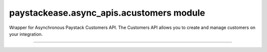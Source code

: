 paystackease.async\_apis.acustomers module
------------------------------------------

.. :py:currentmodule:: paystackease.async_apis.acustomers


Wrapper for Asynchronous Paystack Customers API. The Customers API allows you to create and manage customers on your integration.

----------------------------------------------------------------

.. py:class:: AsyncCustomerClientAPI(secret_key: str = None)

    Bases: :py:class:`~paystackease.abase.AsyncPayStackBaseClientAPI`

    Paystack Customer API Reference: `Customer`_

    .. py:method:: async create_customer(email: str, first_name: str, last_name: str, phone: str, metadata: Dict[str, Any] | None = None)→ dict

        Create a new customer.

        :param email: The customer's email address.
        :type email: str
        :param first_name: The customer's first name.
        :type first_name: str
        :param last_name: The customer's last name.
        :type last_name: str
        :param phone: The customer's phone number.
        :type phone: str
        :param metadata: The metadata of the customer in JSON format. (Set key as: {“custom_fields”: [{ “label”: “First Name”, “value”: “John” }] })
        :type metadata: dict, optional

        :return: The response from the API.
        :rtype: dict

    .. py:method:: async deactivate_authorization(authorization_code: str)→ dict

        Deactivate an authorization.

        :param authorization_code: The authorization code.
        :type authorization_code: str

        :return: The response from the API.
        :rtype: dict

    .. py:method:: async fetch_customer(email_or_code: str)→ dict

        Fetch a customer.

        :param email_or_code: The customer's email or code.
        :type email_or_code: str

        :return: The response from the API
        :rtype: dict

    .. py:method:: async list_customers(per_page: int | None = None, page: int | None = None, from_date: date | None = None, to_date: date | None = None)→ dict

        List customers.

        :param per_page: The number of customers to return per page.
        :type per_page: int, optional
        :param page: The page to return.
        :type page: int, optional
        :param from_date: The customer's from date.
        :type from_date: date, optional
        :param to_date: The customer's to date.
        :type to_date: date, optional

        :return: The response from the API
        :rtype: dict

    .. py:method:: async update_customer(customer_code: str, first_name: str | None = None, last_name: str | None = None, phone: str | None = None, metadata: Dict[str, Any] | None = None)→ dict

        Update a customer.

        :param customer_code: The customer's code.
        :type customer_code: str
        :param first_name: The customer's first name.
        :type first_name: str, optional
        :param last_name: The customer's last name.
        :type last_name: str, optional
        :param phone: The customer's phone number.
        :type phone: str, optional
        :param metadata: The customer's metadata.
        :type metadata: dict, optional

        :return: The response from the API.
        :rtype: dict

    .. py:method:: async validate_customer(email_or_code: str, first_name: str, last_name: str, account_type: str, country: str, bank_code: str, account_number: str, bvn: str, customer_id_num: str | None = None, middle_name: str | None = None)→ dict

        Validate a customer.

        :param email_or_code: The customer's code.
        :type email_or_code: str
        :param first_name: The customer's first name.
        :type first_name: str
        :param last_name: The customer's last name.
        :type last_name: str
        :param account_type: The type of account. Only bank_account is currently supported.
        :type account_type: str
        :param country: The country of the customer. 2-letter country code of identification issuer
        :type country: str
        :param bank_code: The customer's bank code.
        :type bank_code: str
        :param account_number: The customer's account number.
        :type account_number: str
        :param bvn: The customer's bvn [Bank Verification Number]
        :type bvn: str
        :param customer_id_num: The customer identification number
        :type customer_id_num: str, optional
        :param middle_name: The customer's middle name.
        :type middle_name: str, optional

        :return: The response from the API.
        :rtype: dict

    .. py:method:: async whitelist_blacklist_customer(email_or_code: str, risk_action: str | None = None)→ dict

        Whitelist or blacklist a customer.

        :param email_or_code: The customer's code.
        :type email_or_code: str
        :param risk_action: The action to take on the customer. value: RiskAction.value.value = “allow” pr “deny”
        :type risk_action: str, optional

        :return: The response from the API
        :rtype: dict



.. _Customer: https://paystack.com/docs/api/customer/
